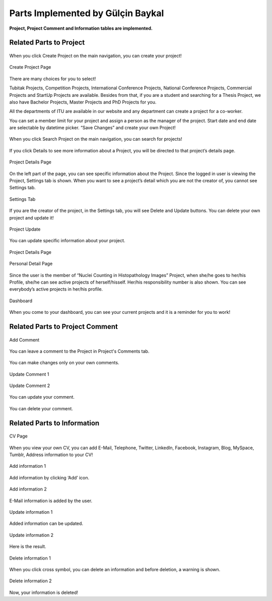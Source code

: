 Parts Implemented by Gülçin Baykal
================================

**Project, Project Comment and Information tables are implemented.**

Related Parts to Project
------------------------
.. figure:: member3/Resim1.png
      :scale: 50 %
      :align: center
      :alt: map to buried treasure

      When you click Create Project on the main navigation, you can create your project!

.. figure:: member3/Resim2.png
      :scale: 50 %
      :align: center
      :alt: map to buried treasure

      Create Project Page

There are many choices for you to select!

Tubitak Projects, Competition Projects, International Conference Projects, National Conference Projects, Commercial Projects and StartUp Projects are available. Besides from that, if you are a student and searching for a Thesis Project, we also have Bachelor Projects, Master Projects and PhD Projects for you.

All the departments of ITU are available in our website and any department can create a project for a co-worker.

You can set a member limit for your project and assign a person as the manager of the project. Start date and end date are selectable by datetime picker.  “Save Changes” and create your own Project!

.. figure:: member3/Resim3.png
      :scale: 50 %
      :align: center
      :alt: map to buried treasure

      When you click Search Project on the main navigation, you can search for  projects!

If you click Details to see more information about a Project, you will be directed to that project’s details page.

.. figure:: member3/Resim4.png
      :scale: 50 %
      :align: center
      :alt: map to buried treasure

      Project Details Page

On the left part of the page, you can see specific information about the Project. Since the logged in user is viewing the Project, Settings tab is shown. When you want to see a project’s detail which you are not the creator of, you cannot see Settings tab.

.. figure:: member3/1.PNG
      :scale: 50 %
      :align: center
      :alt: map to buried treasure

      Settings Tab

If you are the creator of the project, in the Settings tab, you will see Delete and Update buttons. You can delete your own project and update it!

.. figure:: member3/2.PNG
      :scale: 50 %
      :align: center
      :alt: map to buried treasure

      Project Update

You can update specific information about your project.

.. figure:: member3/Resim11.png
      :scale: 50 %
      :align: center
      :alt: map to buried treasure

      Project Details Page

.. figure:: member3/Resim12.png
      :scale: 50 %
      :align: center
      :alt: map to buried treasure

      Personal Detail Page

Since the user is the member of “Nuclei Counting in Histopathology Images” Project, when she/he goes to her/his Profile, she/he can see active projects of herself/hisself. Her/his responsibility number is also shown. You can see everybody’s active projects in her/his profile.

.. figure:: member3/Resim13.png
      :scale: 50 %
      :align: center
      :alt: map to buried treasure

      Dashboard

When you come to your dashboard, you can see your current projects and it is a reminder for you to work!


Related Parts to Project Comment
--------------------------------

.. figure:: member3/Resim6.png
      :scale: 50 %
      :align: center
      :alt: map to buried treasure

      Add Comment

You can leave a comment to the Project in Project's Comments tab.

.. figure:: member3/Resim7.png
      :scale: 50 %
      :align: center
      :alt: map to buried treasure

You can make changes only on your own comments.

.. figure:: member3/Resim8.png
      :scale: 50 %
      :align: center
      :alt: map to buried treasure

      Update Comment 1

.. figure:: member3/Resim9.png
      :scale: 50 %
      :align: center
      :alt: map to buried treasure

      Update Comment 2

You can update your comment.

.. figure:: member3/Resim10.png
      :scale: 50 %
      :align: center
      :alt: map to buried treasure

      You can delete your comment.

Related Parts to Information
----------------------------

.. figure:: member3/Resim14.png
      :scale: 50 %
      :align: center
      :alt: map to buried treasure

      CV Page

When you view your own CV, you can add E-Mail, Telephone, Twitter, LinkedIn, Facebook, Instagram, Blog, MySpace, Tumblr, Address information  to your CV!

.. figure:: member3/Resim15.png
      :scale: 50 %
      :align: center
      :alt: map to buried treasure

      Add information 1

Add information by clicking ‘Add’ icon.

.. figure:: member3/Resim16.png
      :scale: 50 %
      :align: center
      :alt: map to buried treasure

      Add information 2

E-Mail information is added by the user.

.. figure:: member3/Resim17.png
      :scale: 50 %
      :align: center
      :alt: map to buried treasure

      Update information 1

Added information can be updated.

.. figure:: member3/Resim18.png
      :scale: 50 %
      :align: center
      :alt: map to buried treasure

      Update information 2

Here is the result.

.. figure:: member3/Resim19.png
      :scale: 50 %
      :align: center
      :alt: map to buried treasure

      Delete information 1

When you click cross symbol, you can delete an information and before deletion, a warning is shown.

.. figure:: member3/Resim20.png
      :scale: 50 %
      :align: center
      :alt: map to buried treasure

      Delete information 2

Now, your information is deleted!
